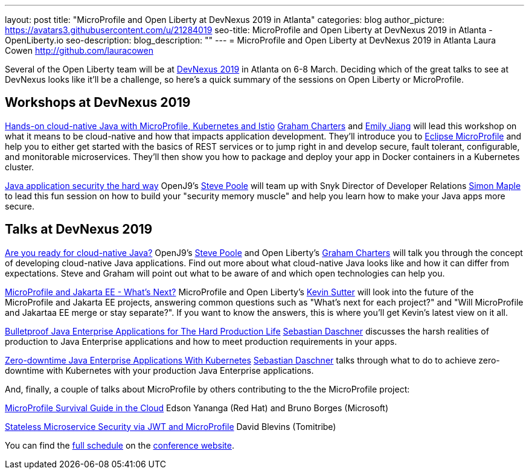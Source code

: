 ---
layout: post
title: "MicroProfile and Open Liberty at DevNexus 2019 in Atlanta"
categories: blog
author_picture: https://avatars3.githubusercontent.com/u/21284019
seo-title: MicroProfile and Open Liberty at DevNexus 2019 in Atlanta - OpenLiberty.io
seo-description: 
blog_description: ""
---
= MicroProfile and Open Liberty at DevNexus 2019 in Atlanta
Laura Cowen <http://github.com/lauracowen>

Several of the Open Liberty team will be at https://devnexus.com/[DevNexus 2019] in Atlanta on 6-8 March. Deciding which of the great talks to see at DevNexus looks like it'll be a challenge, so here's a quick summary of the sessions on Open Liberty or MicroProfile.

== Workshops at DevNexus 2019

https://devnexus.com/presentations/3170/[Hands-on cloud-native Java with MicroProfile, Kubernetes and Istio]
https://twitter.com/gcharters[Graham Charters] and https://twitter.com/emilyfhjiang[Emily Jiang] will lead this workshop on what it means to be cloud-native and how that impacts application development. They'll introduce you to https://microprofile.io/[Eclipse MicroProfile] and help you to either get started with the basics of REST services or to jump right in and develop secure, fault tolerant, configurable, and monitorable microservices. They'll then show you how to package and deploy your app in Docker containers in a Kubernetes cluster.

https://devnexus.com/presentations/3560/[Java application security the hard way]
OpenJ9's https://twitter.com/spoole167[Steve Poole] will team up with Snyk Director of Developer Relations https://twitter.com/sjmaple[Simon Maple] to lead this fun session on how to build your "security memory muscle" and help you learn how to make your Java apps more secure.

== Talks at DevNexus 2019

https://devnexus.com/presentations/3165/[Are you ready for cloud-native Java?]
OpenJ9's https://twitter.com/spoole167[Steve Poole] and Open Liberty's https://twitter.com/gcharters[Graham Charters] will talk you through the concept of developing cloud-native Java applications. Find out more about what cloud-native Java looks like and how it can differ from expectations. Steve and Graham will point out what to be aware of and which open technologies can help you.

https://devnexus.com/presentations/3296/[MicroProfile and Jakarta EE - What's Next?]
MicroProfile and Open Liberty's https://twitter.com/kwsutter[Kevin Sutter] will look into the future of the MicroProfile and Jakarta EE projects, answering common questions such as "What's next for each project?" and "Will MicroProfile and Jakartaa EE merge or stay separate?". If you want to know the answers, this is where you'll get Kevin's latest view on it all.


https://devnexus.com/presentations/2976/[Bulletproof Java Enterprise Applications for The Hard Production Life]
https://twitter.com/DaschnerS[Sebastian Daschner] discusses the harsh realities of production to Java Enterprise applications and how to meet production requirements in your apps.

https://devnexus.com/presentations/2975/[Zero-downtime Java Enterprise Applications With Kubernetes]
https://twitter.com/DaschnerS[Sebastian Daschner] talks through what to do to achieve zero-downtime with Kubernetes with your production Java Enterprise applications.


And, finally, a couple of talks about MicroProfile by others contributing to the the MicroProfile project:


https://devnexus.com/presentations/3278/[MicroProfile Survival Guide in the Cloud]
Edson Yananga (Red Hat) and Bruno Borges (Microsoft)

https://devnexus.com/presentations/3306/[Stateless Microservice Security via JWT and MicroProfile]
David Blevins (Tomitribe)


You can find the https://devnexus.com/schedule[full schedule] on the https://devnexus.com[conference website].